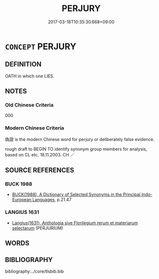 # -*- mode: mandoku-tls-view -*-
#+TITLE: PERJURY
#+DATE: 2017-03-18T10:35:30.668+09:00        
#+STARTUP: content
* =CONCEPT= PERJURY
:PROPERTIES:
:CUSTOM_ID: uuid-cb3dc1ef-ebdf-4176-9e24-6ad5618b6dc1
:SYNONYM+:  LIE UNDER OATH
:SYNONYM+:  LIE
:SYNONYM+:  COMMIT PERJURY
:SYNONYM+:  GIVE FALSE EVIDENCE/TESTIMONY
:SYNONYM+:  FORMAL FORSWEAR ONESELF
:SYNONYM+:  BE FORSWORN.
:SYNONYM+:  LYING UNDER OATH
:SYNONYM+:  GIVING FALSE EVIDENCE/TESTIMONY
:SYNONYM+:  MAKING FALSE STATEMENTS
:SYNONYM+:  WILLFUL FALSEHOOD
:TR_ZH: 偽證
:END:
** DEFINITION

OATH in which one LIES.

** NOTES

*** Old Chinese Criteria
000

*** Modern Chinese Criteria
偽證 is the modern Chinese word for perjury or deliberately false evidence.

rough draft to BEGIN TO identify synonym group members for analysis, based on CL etc. 18.11.2003. CH ／

** SOURCE REFERENCES
*** BUCK 1988
 - [[cite:BUCK-1988][BUCK(1988), A Dictionary of Selected Synonyms in the Principal Indo-European Languages]], p.21.47

*** LANGIUS 1631
 - [[cite:LANGIUS-1631][Langius(1631), Anthologia sive Florilegium rerum et materiarum selectarum]] (PERJURIUM)
** WORDS
   :PROPERTIES:
   :VISIBILITY: children
   :END:
** BIBLIOGRAPHY
bibliography:../core/tlsbib.bib
